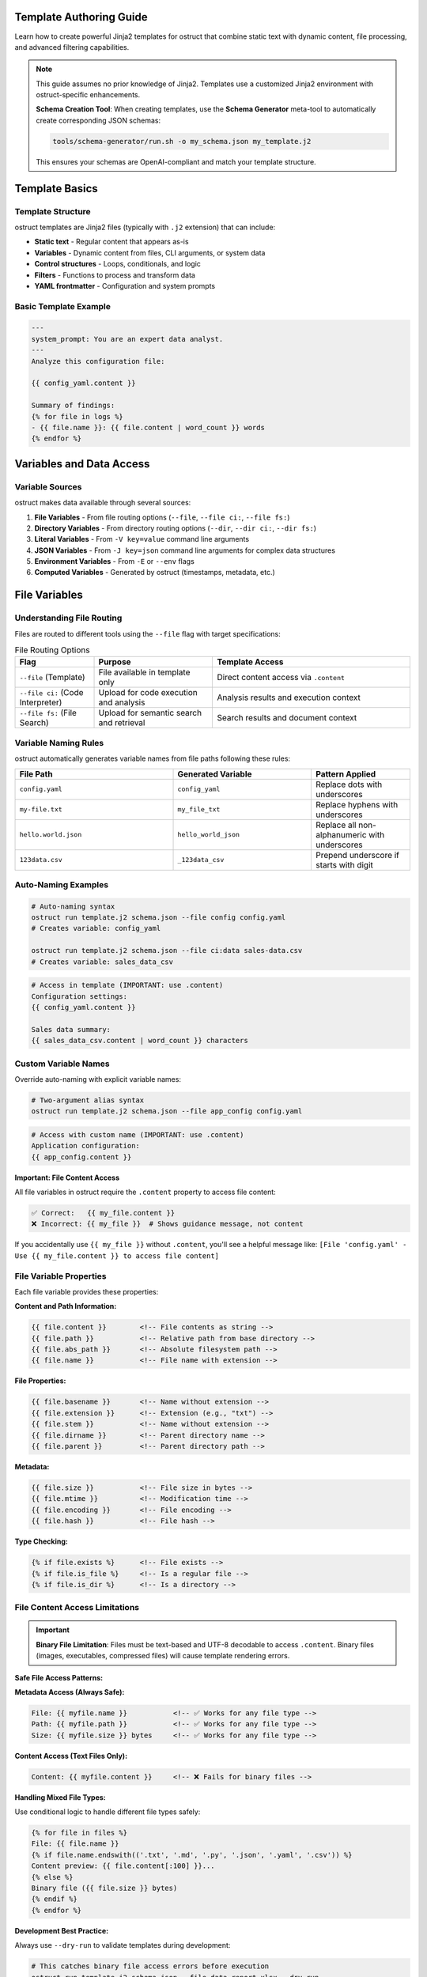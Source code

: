 Template Authoring Guide
========================

Learn how to create powerful Jinja2 templates for ostruct that combine static text with dynamic content, file processing, and advanced filtering capabilities.

.. note::
   This guide assumes no prior knowledge of Jinja2. Templates use a customized Jinja2 environment with ostruct-specific enhancements.

   .. tip::
   **Schema Creation Tool**: When creating templates, use the **Schema Generator** meta-tool to automatically create corresponding JSON schemas:

   .. code-block:: bash

      tools/schema-generator/run.sh -o my_schema.json my_template.j2

   This ensures your schemas are OpenAI-compliant and match your template structure.

Template Basics
================

Template Structure
------------------

ostruct templates are Jinja2 files (typically with ``.j2`` extension) that can include:

- **Static text** - Regular content that appears as-is
- **Variables** - Dynamic content from files, CLI arguments, or system data
- **Control structures** - Loops, conditionals, and logic
- **Filters** - Functions to process and transform data
- **YAML frontmatter** - Configuration and system prompts

Basic Template Example
----------------------

.. code-block:: jinja

   ---
   system_prompt: You are an expert data analyst.
   ---
   Analyze this configuration file:

   {{ config_yaml.content }}

   Summary of findings:
   {% for file in logs %}
   - {{ file.name }}: {{ file.content | word_count }} words
   {% endfor %}

Variables and Data Access
=========================

Variable Sources
----------------

ostruct makes data available through several sources:

1. **File Variables** - From file routing options (``--file``, ``--file ci:``, ``--file fs:``)
2. **Directory Variables** - From directory routing options (``--dir``, ``--dir ci:``, ``--dir fs:``)
3. **Literal Variables** - From ``-V key=value`` command line arguments
4. **JSON Variables** - From ``-J key=json`` command line arguments for complex data structures
5. **Environment Variables** - From ``-E`` or ``--env`` flags
6. **Computed Variables** - Generated by ostruct (timestamps, metadata, etc.)

File Variables
==============

Understanding File Routing
---------------------------

Files are routed to different tools using the ``--file`` flag with target specifications:

.. list-table:: File Routing Options
   :header-rows: 1
   :widths: 20 30 50

   * - Flag
     - Purpose
     - Template Access
   * - ``--file`` (Template)
     - File available in template only
     - Direct content access via ``.content``
   * - ``--file ci:`` (Code Interpreter)
     - Upload for code execution and analysis
     - Analysis results and execution context
   * - ``--file fs:`` (File Search)
     - Upload for semantic search and retrieval
     - Search results and document context

Variable Naming Rules
---------------------

ostruct automatically generates variable names from file paths following these rules:

.. list-table::
   :header-rows: 1
   :widths: 40 35 25

   * - File Path
     - Generated Variable
     - Pattern Applied
   * - ``config.yaml``
     - ``config_yaml``
     - Replace dots with underscores
   * - ``my-file.txt``
     - ``my_file_txt``
     - Replace hyphens with underscores
   * - ``hello.world.json``
     - ``hello_world_json``
     - Replace all non-alphanumeric with underscores
   * - ``123data.csv``
     - ``_123data_csv``
     - Prepend underscore if starts with digit

Auto-Naming Examples
--------------------

.. code-block:: bash

   # Auto-naming syntax
   ostruct run template.j2 schema.json --file config config.yaml
   # Creates variable: config_yaml

   ostruct run template.j2 schema.json --file ci:data sales-data.csv
   # Creates variable: sales_data_csv

.. code-block:: jinja

   # Access in template (IMPORTANT: use .content)
   Configuration settings:
   {{ config_yaml.content }}

   Sales data summary:
   {{ sales_data_csv.content | word_count }} characters

Custom Variable Names
---------------------

Override auto-naming with explicit variable names:

.. code-block:: bash

   # Two-argument alias syntax
   ostruct run template.j2 schema.json --file app_config config.yaml

.. code-block:: jinja

   # Access with custom name (IMPORTANT: use .content)
   Application configuration:
   {{ app_config.content }}

**Important: File Content Access**

All file variables in ostruct require the ``.content`` property to access file content:

.. code-block:: jinja

   ✅ Correct:   {{ my_file.content }}
   ❌ Incorrect: {{ my_file }}  # Shows guidance message, not content

If you accidentally use ``{{ my_file }}`` without ``.content``, you'll see a helpful message like:
``[File 'config.yaml' - Use {{ my_file.content }} to access file content]``

File Variable Properties
-------------------------

Each file variable provides these properties:

**Content and Path Information:**

.. code-block:: jinja

   {{ file.content }}        <!-- File contents as string -->
   {{ file.path }}           <!-- Relative path from base directory -->
   {{ file.abs_path }}       <!-- Absolute filesystem path -->
   {{ file.name }}           <!-- File name with extension -->

**File Properties:**

.. code-block:: jinja

   {{ file.basename }}       <!-- Name without extension -->
   {{ file.extension }}      <!-- Extension (e.g., "txt") -->
   {{ file.stem }}           <!-- Name without extension -->
   {{ file.dirname }}        <!-- Parent directory name -->
   {{ file.parent }}         <!-- Parent directory path -->

**Metadata:**

.. code-block:: jinja

   {{ file.size }}           <!-- File size in bytes -->
   {{ file.mtime }}          <!-- Modification time -->
   {{ file.encoding }}       <!-- File encoding -->
   {{ file.hash }}           <!-- File hash -->

**Type Checking:**

.. code-block:: jinja

   {% if file.exists %}      <!-- File exists -->
   {% if file.is_file %}     <!-- Is a regular file -->
   {% if file.is_dir %}      <!-- Is a directory -->

File Content Access Limitations
-------------------------------

.. important::
   **Binary File Limitation**: Files must be text-based and UTF-8 decodable to access ``.content``. Binary files (images, executables, compressed files) will cause template rendering errors.

**Safe File Access Patterns:**

**Metadata Access (Always Safe):**

.. code-block:: jinja

   File: {{ myfile.name }}           <!-- ✅ Works for any file type -->
   Path: {{ myfile.path }}           <!-- ✅ Works for any file type -->
   Size: {{ myfile.size }} bytes     <!-- ✅ Works for any file type -->

**Content Access (Text Files Only):**

.. code-block:: jinja

   Content: {{ myfile.content }}     <!-- ❌ Fails for binary files -->

**Handling Mixed File Types:**

Use conditional logic to handle different file types safely:

.. code-block:: jinja

   {% for file in files %}
   File: {{ file.name }}
   {% if file.name.endswith(('.txt', '.md', '.py', '.json', '.yaml', '.csv')) %}
   Content preview: {{ file.content[:100] }}...
   {% else %}
   Binary file ({{ file.size }} bytes)
   {% endif %}
   {% endfor %}

**Development Best Practice:**

Always use ``--dry-run`` to validate templates during development:

.. code-block:: bash

   # This catches binary file access errors before execution
   ostruct run template.j2 schema.json --file data report.xlsx --dry-run

**Alternative Approaches for Binary Files:**

1. **Use Code Interpreter** for binary file analysis:

   .. code-block:: bash

      # Upload binary files to Code Interpreter for processing
      ostruct run analyze.j2 schema.json --file ci:data spreadsheet.xlsx

2. **Access only metadata** for inventory/cataloging:

   .. code-block:: jinja

      File inventory:
      {% for file in all_files %}
      - {{ file.name }}: {{ file.size }} bytes, modified {{ file.mtime }}
      {% endfor %}

File Collection Behavior
-------------------------

**Important:** All file variables in ostruct templates provide a consistent interface whether you're working with single files or collections.

**Adaptive Properties:**

File variables have adaptive properties that return different types based on the content:

- **Single file from file mapping** (``--file``, ``--file ci:``, ``--file fs:``): Returns scalar values
- **Multiple files or directory mapping** (``--dir``): Returns lists

.. code-block:: jinja

   <!-- For single file: my_file contains 1 file from --file ci:my_file data.csv -->
   {{ my_file.name }}        <!-- Returns: "data.csv" (string) -->
   {{ my_file.content }}     <!-- Returns: file contents (string) -->
   {{ my_file.path }}        <!-- Returns: "data.csv" (string) -->
   {{ my_file.size }}        <!-- Returns: 1024 (integer) -->

   <!-- For multiple files: logs contains 3 files from --dir config logs=./log_files -->
   {{ logs.name }}           <!-- Returns: ["app.log", "error.log", "debug.log"] (list) -->
   {{ logs.content }}        <!-- Returns: [content1, content2, content3] (list) -->
   {{ logs.path }}           <!-- Returns: ["app.log", "error.log", "debug.log"] (list) -->
   {{ logs.size }}           <!-- Returns: [1024, 2048, 512] (list) -->

**Always-List Properties:**

For explicit list access, use the ``.names`` property:

.. code-block:: jinja

   <!-- Always returns a list, even for single files -->
   {{ my_file.names }}       <!-- Returns: ["data.csv"] (list) -->
   {{ logs.names }}          <!-- Returns: ["app.log", "error.log", "debug.log"] (list) -->

**Single File Extraction:**

Use the ``|single`` filter to explicitly extract a single file from a list:

.. code-block:: jinja

   <!-- Extract single file when you expect exactly one -->
   {{ (my_files|single).name }}     <!-- Returns the name of the single file -->
   {{ (my_files|single).content }}  <!-- Returns the content of the single file -->

   <!-- Error handling: raises TemplateRuntimeError if not exactly 1 file -->
   {{ empty_list|single.name }}   <!-- Error: expected 1 file, got 0 -->
   {{ multi_files|single.name }}  <!-- Error: expected 1 file, got 3 -->

**List Operations:**

Since file variables support list operations, you can use standard list operations:

.. code-block:: jinja

   <!-- Access individual files by index -->
   {{ my_files[0].content }}     <!-- First file content -->
   {{ my_files[-1].name }}       <!-- Last file name -->

   <!-- Iterate over all files -->
   {% for file in my_files %}
   File: {{ file.name }}
   Content: {{ file.content }}
   {% endfor %}

   <!-- Check list length -->
   Found {{ my_files | length }} files

   <!-- Slice operations -->
   {% for file in my_files[1:3] %}
   Processing: {{ file.name }}
   {% endfor %}

Common File Access Patterns
---------------------------

Here are the most common patterns for working with file variables:

**Single File Content Access:**

.. code-block:: jinja

   <!-- Most common: accessing content of a single file -->
   Configuration:
   {{ config_file.content }}

   <!-- Alternative for single files -->
   Configuration:
   {{ (config_file|single).content }}

**Multiple Files:**

.. code-block:: jinja

   <!-- Processing multiple files -->
   {% for file in source_files %}
   ## {{ file.name }}
   {{ file.content }}
   {% endfor %}

**File Metadata:**

.. code-block:: jinja

   <!-- Using file properties -->
   Processing {{ my_file.name }} ({{ my_file.size }} bytes)
   Last modified: {{ my_file.mtime }}
   Encoding: {{ my_file.encoding }}

**Conditional Processing:**

.. code-block:: jinja

   <!-- Check if files exist or have certain properties -->
   {% if config_file.exists %}
   Configuration loaded: {{ config_file.content }}
   {% else %}
   No configuration file found.
   {% endif %}

Troubleshooting File Variables
------------------------------

**Problem: Guidance message appears instead of file content**

This means you're using ``{{ variable }}`` instead of ``{{ variable.content }}``:

.. code-block:: jinja

   ❌ Wrong:   {{ my_file }}        # Shows: guidance message
   ✅ Correct: {{ my_file.content }}  # Shows: actual file content

**Problem: "UndefinedError" for file variables**

Check that:

1. The file path is correct
2. The variable name matches (check for typos)
3. You're using the right file routing flag

Use ``--template-debug vars`` to see all available variables:

.. code-block:: bash

   ostruct run template.j2 schema.json --file config config.yaml --template-debug vars

**Problem: Empty or missing content**

.. code-block:: jinja

   <!-- Check if file has content -->
   {% if my_file.content %}
   Content: {{ my_file.content }}
   {% else %}
   File is empty or could not be read.
   {% endif %}

Troubleshooting Directory Variables
-----------------------------------

**Problem: Template variable changes between runs**

This happens when using auto-naming directory routing and the directory name changes:

.. code-block:: bash

   # ❌ Problem: variable name depends on directory name
   ostruct run template.j2 schema.json --dir ci:data ./project_v1/src    # → src variable
   ostruct run template.j2 schema.json --dir ci:data ./project_v2/source # → source variable

**Solution**: Use directory aliases for stable variable names:

.. code-block:: bash

   # ✅ Solution: stable variable name
   ostruct run template.j2 schema.json --dir ci:code ./project_v1/src    # → code variable
   ostruct run template.j2 schema.json --dir ci:code ./project_v2/source # → code variable

**Problem: "UndefinedError" for directory variables**

Common causes:

1. **Directory doesn't exist**: Check the directory path
2. **Directory is empty**: No files to process
3. **Permission issues**: Can't read directory contents

.. code-block:: jinja

   {# Defensive template coding #}
   {% if source_code is defined and source_code %}
   Found {{ source_code | length }} files in source directory
   {% else %}
   No source code files found or directory not accessible
   {% endif %}

File Handling Best Practices
=============================

The most important principle for file handling in ostruct templates is **uniform iteration**: always treat file variables as collections, even when they contain just one file. This makes your templates work reliably regardless of how users attach files.

The Golden Rule: Always Use Loops
----------------------------------

**Always safe pattern:**

.. code-block:: jinja

   {# This works for both single files and collections #}
   {% for file in code %}
     ## {{ file.path }}
     {{ file.content }}
   {% endfor %}

Whether the user runs:

- ``ostruct run template.j2 schema.json --file code main.py`` (single file)
- ``ostruct run template.j2 schema.json --dir code ./src/`` (multiple files)

Your template code remains the same!

**Why this works:** ostruct's file variables provide a consistent interface that supports iteration whether they contain one file or many.

Accessing the Primary File
---------------------------

When you need just the first/main file from a collection:

.. code-block:: jinja

   # Main file analysis
   Primary file: {{ code.first.path }}

   {% if code.is_collection %}
   This is part of a {{ code|length }} file collection.
   {% else %}
   This is a single file.
   {% endif %}

The ``.first`` property gives you the primary file from any file variable safely.

Patterns to Avoid
-----------------

**Don't use conditional logic for iteration:**

.. code-block:: jinja

   {# ❌ Avoid this - unnecessary complexity #}
   {% if files is iterable %}
     {% for file in files %}
       {{ file.name }}
     {% endfor %}
   {% else %}
     {{ files.name }}
   {% endif %}

   {# ✅ Use this instead - simple and reliable #}
   {% for file in files %}
     {{ file.name }}
   {% endfor %}

**Be careful with direct property access:**

.. code-block:: jinja

   {# ❌ This can break if user provides multiple files #}
   Main file: {{ code.content }}

   {# ✅ Use this instead - always works #}
   Main file: {{ code.first.content }}

Real-World Template Examples
----------------------------

**Code Review Template**

This template works whether the user provides one file or an entire directory:

.. code-block:: jinja

   # Code Review: {{ code.first.path }}

   {% if code.is_collection %}
   Reviewing {{ code|length }} files from {{ code.first.path|dirname }}
   {% else %}
   Reviewing single file: {{ code.first.name }}
   {% endif %}

   {% for file in code %}
   ## {{ file.path }}

   **Size:** {{ file.size }} bytes
   **Type:** {{ file.extension or 'text' }}

   ```{{ file.extension or 'text' }}
   {{ file.content }}
   ```

   {% endfor %}

**Documentation Compiler**

Combines multiple markdown files into a single document:

.. code-block:: jinja

   # {{ docs.first.name|replace('.md', '')|title }} Documentation

   {% for file in docs %}
   {% if file.name.endswith('.md') %}
   {{ file.content }}

   {% if not loop.last %}
   ---
   {% endif %}
   {% endif %}
   {% endfor %}

   *Generated from {{ docs|length }} file(s)*

**Multi-File Analysis Template**

Handles any number of files gracefully:

.. code-block:: jinja

   # Analysis Report

   {% if data.is_collection %}
   ## Summary
   Analyzing {{ data|length }} files:
   {% for file in data %}
   - {{ file.name }} ({{ file.size }} bytes)
   {% endfor %}
   {% else %}
   ## Single File Analysis
   File: {{ data.first.name }}
   {% endif %}

   ## Detailed Analysis
   {% for file in data %}
   ### {{ file.name }}
   {{ file.content }}
   {% endfor %}

Quick Reference for File Handling
----------------------------------

**Always safe patterns:**

.. code-block:: jinja

   {# Loop over any file variable #}
   {% for file in myfiles %}
     {{ file.name }}: {{ file.content }}
   {% endfor %}

   {# Get the primary file #}
   {{ myfiles.first.name }}

   {# Check if it's multiple files #}
   {% if myfiles.is_collection %}
     Processing {{ myfiles|length }} files
   {% endif %}

**Patterns to avoid:**

.. code-block:: jinja

   {# Don't use conditional iteration #}
   {% if myfiles is iterable %}...{% endif %}

   {# Don't access properties directly unless certain it's a single file #}
   {{ myfiles.content }}  {# Use myfiles.first.content instead #}

**Problem: Template breaks with different project structures**

.. code-block:: jinja

   {# ❌ Brittle template - assumes specific directory names #}
   {% for file in src %}...{% endfor %}
   {% for file in config %}...{% endfor %}

**Solution**: Use aliases and defensive coding:

.. code-block:: jinja

   {# ✅ Robust template - works with any directory structure #}
   {% if source_code is defined %}
   {% for file in source_code %}...{% endfor %}
   {% endif %}

   {% if app_config is defined %}
   {% for file in app_config %}...{% endfor %}
   {% endif %}

**Problem: Need to work with unknown directory structures**

Use aliases and make templates flexible:

.. code-block:: bash

   # Template can work with any project structure
   ostruct run analysis.j2 schema.json --dir ci:code ./any/source/path

.. code-block:: jinja

   {# Template works regardless of actual directory structure #}
   {% if code %}
   # Code Analysis

   {% for file in code %}
   ## {{ file.name }}

   {% if file.extension in ['py', 'js', 'ts'] %}
   Programming file detected: {{ file.content | word_count }} words
   {% elif file.extension in ['md', 'txt'] %}
   Documentation file: {{ file.name }}
   {% else %}
   Other file: {{ file.name }}
   {% endif %}
   {% endfor %}
   {% endif %}
   Other file: {{ file.name }}
   {% endif %}
   {% endfor %}
   {% endif %}

Directory Access Patterns
-------------------------

ostruct provides two approaches for directory routing, each suited to different template use cases:

**Auto-Naming**
~~~~~~~~~~~~~~~

Use auto-naming when your template is designed for a specific directory structure:

.. code-block:: bash

   # Auto-naming syntax
   ostruct run template.j2 schema.json --dir config ./config_files     # → config_files variable
   ostruct run template.j2 schema.json --dir ci:data ./datasets        # → datasets variable
   ostruct run template.j2 schema.json --dir fs:docs ./documentation   # → documentation variable

.. code-block:: jinja

   {# Template must know actual directory names #}
   Configuration files:
   {% for file in config_files %}
   - {{ file.name }}: {{ file.content | truncate(50) }}
   {% endfor %}

   Dataset files:
   {% for file in datasets %}
   - {{ file.name }} ({{ file.size }} bytes)
   {% endfor %}

**Alias Access (Stable Variables)**
~~~~~~~~~~~~~~~~~~~~~~~~~~~~~~~~~~~

Use aliases when your template needs to work with different directory structures:

.. code-block:: bash

   # Alias syntax for stable variable names
   ostruct run template.j2 schema.json --dir app_config ./settings      # → app_config variable
   ostruct run template.j2 schema.json --dir ci:source_code ./src          # → source_code variable
   ostruct run template.j2 schema.json --dir fs:knowledge_base ./docs      # → knowledge_base variable

.. code-block:: jinja

   {# Template uses stable variable names #}
   Application Configuration:
   {% for file in app_config %}
   - {{ file.name }}: {{ file.content }}
   {% endfor %}

   Source Code Analysis:
   {% for file in source_code %}
   ## {{ file.name }}
   {{ file.content | word_count }} words of code
   {% endfor %}

   Knowledge Base:
   {% for file in knowledge_base %}
   Document: {{ file.name }}
   Summary: {{ file.content | truncate(200) }}
   {% endfor %}

**Best Practices for Directory Routing**
~~~~~~~~~~~~~~~~~~~~~~~~~~~~~~~~~~~~~~~~

.. tip::
   **Template Reusability**: Use aliases (``--dir alias``, ``--dir ci:alias``, ``--dir fs:alias``) for templates that need to work across different projects or directory structures.

.. code-block:: jinja

   {# Reusable template that works with any project structure #}
   {% if source_code %}
   # Source Code Analysis

   Total files: {{ source_code | length }}

   {% for file in source_code %}
   ## {{ file.name }}
   - Size: {{ file.size }} bytes
   - Type: {{ file.extension }}
   {% if file.extension in ['py', 'js', 'java'] %}
   - Code content: {{ file.content | word_count }} words
   {% endif %}
   {% endfor %}
   {% endif %}

   {% if app_config %}
   # Configuration Analysis

   {% for file in app_config %}
   Configuration file: {{ file.name }}
   {% if file.extension == 'json' %}
   JSON content detected
   {% elif file.extension in ['yaml', 'yml'] %}
   YAML content detected
   {% endif %}
   {% endfor %}
   {% endif %}

**Directory Structure Flexibility**
~~~~~~~~~~~~~~~~~~~~~~~~~~~~~~~~~~~

The same template works with different project structures when using aliases:

.. code-block:: bash

   # Project A structure
   ostruct run analysis.j2 schema.json --dir ci:code ./src --dir configs ./settings

   # Project B structure
   ostruct run analysis.j2 schema.json --dir ci:code ./source --dir configs ./config

   # Project C structure
   ostruct run analysis.j2 schema.json --dir ci:code ./app --dir configs ./env

**Checking Directory Contents**
~~~~~~~~~~~~~~~~~~~~~~~~~~~~~~~

.. code-block:: jinja

   {# Check if directory contains files #}
   {% if source_code %}
   Found {{ source_code | length }} source files:
   {% for file in source_code %}
   - {{ file.name }}
   {% endfor %}
   {% else %}
   No source code files found.
   {% endif %}

   {# Filter files by type #}
   {% set python_files = source_code | selectattr('extension', 'equalto', 'py') | list %}
   {% if python_files %}
   Python files ({{ python_files | length }}):
   {% for file in python_files %}
   - {{ file.name }}: {{ file.content | word_count }} lines
   {% endfor %}
   {% endif %}

CLI Variables
=============

String Variables
----------------

Simple string values from the ``-V`` flag:

.. code-block:: bash

   ostruct run template.j2 schema.json -V env=production -V debug=false

.. code-block:: jinja

   Environment: {{ env }}
   Debug mode: {{ debug }}

   {% if env == "production" %}
   Using production settings
   {% endif %}

JSON Variables
--------------

Complex data structures from the ``-J`` flag:

.. code-block:: bash

   ostruct run template.j2 schema.json -J config='{"database":{"host":"localhost","port":5432},"features":["auth","billing"]}'

.. code-block:: jinja

   Database configuration:
   - Host: {{ config.database.host }}
   - Port: {{ config.database.port }}

   Enabled features:
   {% for feature in config.features %}
   - {{ feature }}
   {% endfor %}

Control Structures
==================

Conditional Logic
-----------------

.. code-block:: jinja

   {% if env == "production" %}
   **PRODUCTION ENVIRONMENT**
   {% elif env == "staging" %}
   **STAGING ENVIRONMENT**
   {% else %}
   **DEVELOPMENT ENVIRONMENT**
   {% endif %}

   {% if file.size > 1000000 %}
   Warning: Large file detected ({{ file.size | filesizeformat }})
   {% endif %}

Loops and Iteration
-------------------

.. code-block:: jinja

   Processing {{ files | length }} files:
   {% for file in files %}
   {{ loop.index }}. {{ file.name }}
      - Size: {{ file.size }} bytes
      - Modified: {{ file.mtime }}
      {% if file.extension == "py" %}
      - Python file detected
      {% endif %}
   {% endfor %}

**Loop Variables:**

- ``loop.index`` - Current iteration (1-based)
- ``loop.index0`` - Current iteration (0-based)
- ``loop.first`` - True if first iteration
- ``loop.last`` - True if last iteration
- ``loop.length`` - Total number of items

Filtering and Grouping
----------------------

.. code-block:: jinja

   Python files:
   {% for file in files if file.extension == "py" %}
   - {{ file.name }}
   {% endfor %}

   Files by extension:
   {% for ext, group in files | groupby('extension') %}
   {{ ext }} files:
   {% for file in group %}
     - {{ file.name }}
   {% endfor %}
   {% endfor %}

Template Filters
================

Text Processing Filters
-----------------------

**Word and Character Counting:**

.. code-block:: jinja

   Document statistics:
   - Words: {{ content | word_count }}
   - Characters: {{ content | char_count }}

**Text Cleaning and Formatting:**

.. code-block:: jinja

   Clean code (comments removed):
   {{ source_code | remove_comments }}

   Normalized text:
   {{ messy_text | normalize }}

   Wrapped text:
   {{ long_text | wrap(width=80) }}

   Indented text:
   {{ code_block | indent(4) }}

   Remove common indentation:
   {{ code_with_indent | dedent }}

   Remove markdown formatting:
   {{ markdown_text | strip_markdown }}

   Escape special characters:
   {{ user_input | escape_special }}

**Content Extraction:**

.. code-block:: jinja

   Key points:
   {% for keyword in text | extract_keywords %}
   - {{ keyword }}
   {% endfor %}

**Safe Content Access:**

The ``safe_get`` function safely accesses nested attributes without errors:

.. code-block:: jinja

   <!-- Safe nested access with fallback -->
   {{ safe_get("transcript.content", "No transcript available") }}
   {{ safe_get("user.profile.settings.theme", "default") }}
   {{ safe_get("config.database.host", "localhost") }}

**Use Cases:**

- **Template Robustness**: Handle missing or undefined variables gracefully
- **Nested Objects**: Access deep object properties safely
- **Default Values**: Provide meaningful fallbacks for empty content
- **Boilerplate Reduction**: Replace complex conditional logic with simple function calls

.. code-block:: jinja

   <!-- Before: Complex conditional logic (5 lines) -->
   {% if transcript is defined and transcript.content %}
   {{ transcript.content }}
   {% else %}
   This is the first round - no previous transcript.
   {% endif %}

   <!-- After: Simple and clean (1 line) -->
   {{ safe_get("transcript.content", "This is the first round - no previous transcript.") }}

**How it works:**

- Safely traverses nested object paths like ``obj.nested.property``
- Returns the default if any part of the path is undefined
- Returns the default if the final value is empty (``""``, ``[]``, ``{}``, ``None``)
- Preserves intentional falsy values like ``False`` or ``0``

Data Processing Filters
-----------------------

**JSON Handling:**

.. code-block:: jinja

   Configuration as JSON:
   {{ config | to_json }}

   Parsed data:
   {% set data = json_string | from_json %}
   {{ data.key }}

**List Processing:**

.. code-block:: jinja

   Sorted files:
   {% for file in files | sort_by('name') %}
   - {{ file.name }}
   {% endfor %}

   Unique extensions:
   {% for ext in files | extract_field('extension') | unique %}
   - {{ ext }}
   {% endfor %}

   Filter by criteria:
   {% for file in files | filter_by('type', 'python') %}
   - {{ file.name }}
   {% endfor %}

   Group by extension:
   {% for ext, group in files | group_by('extension') %}
   {{ ext }} files:
   {% for file in group %}
     - {{ file.name }}
   {% endfor %}
   {% endfor %}

   Value frequency analysis:
   {% for value, count in data | frequency %}
   {{ value }}: {{ count }} occurrences
   {% endfor %}

**Statistical Analysis:**

.. code-block:: jinja

   File size statistics:
   {% set stats = files | extract_field('size') | aggregate %}
   - Total files: {{ stats.count }}
   - Average size: {{ stats.avg }}
   - Largest: {{ stats.max }}
   - Smallest: {{ stats.min }}

**Single Item Extraction:**

The ``|single`` filter extracts exactly one item from a list, with error handling:

.. code-block:: jinja

   <!-- Extract single file when expecting exactly one -->
   {{ (my_files|single).name }}        <!-- Returns the name of the single file -->
   {{ (my_files|single).content }}     <!-- Returns the content of the single file -->

   <!-- Works with any list type -->
   {{ single_item_list|single }}     <!-- Returns the single item -->

   <!-- Error handling for invalid cases -->
   {{ empty_list|single }}           <!-- TemplateRuntimeError: expected 1 item, got 0 -->
   {{ multi_files|single }}          <!-- TemplateRuntimeError: expected 1 item, got 3 -->

**Use Cases:**

- **File Processing**: When you expect exactly one file but receive multiple files
- **Data Validation**: Ensure lists contain exactly one item before processing
- **API Consistency**: Convert adaptive properties to single values explicitly

.. code-block:: jinja

   <!-- Validate single file upload -->
   {% if uploaded_files|length == 1 %}
   Processing file: {{ (uploaded_files|single).name }}
   Content: {{ (uploaded_files|single).content }}
   {% else %}
   Error: Expected exactly one file, got {{ uploaded_files|length }}
   {% endif %}

**File Sequence Protocol:**

The ``|files`` filter ensures any value is iterable, but is **rarely needed** for ostruct file variables since they are already iterable:

.. code-block:: jinja

   <!-- File variables work directly without |files filter -->
   {% for file in my_files %}
   - {{ file.name }}: {{ file.size }} bytes
   {% endfor %}

   <!-- Length works directly too -->
   {{ single_file|length }}     <!-- Returns 1 -->
   {{ file_list|length }}       <!-- Returns actual count -->

   <!-- |files filter only needed for non-file variables -->
   {% for item in non_iterable_value|files %}
   - {{ item }}
   {% endfor %}

**File Type Testing:**

The ``is fileish`` test checks if a value contains file-like objects:

.. code-block:: jinja

   {% if my_variable is fileish %}
   Processing {{ my_variable|length }} files...
   {% for file in my_variable %}
   - {{ file.name }}
   {% endfor %}
   {% else %}
   Variable is not file-like: {{ my_variable }}
   {% endif %}

Code Processing Filters
-----------------------

**Syntax Highlighting:**

.. code-block:: jinja

   Python code with highlighting:
   {{ python_code | format_code('python') }}

   Auto-detected language:
   {{ code | format_code }}

**Comment Handling:**

.. code-block:: jinja

   Code without comments:
   {{ source | strip_comments }}

Table and Data Formatting
-------------------------

**Automatic Table Generation:**

.. code-block:: jinja

   File listing:
   {{ files | auto_table }}

   Custom table:
   {{ data | dict_to_table }}

   List as table:
   {{ items | list_to_table }}

   Manual table formatting:
   {{ table_data | table }}

   Aligned table:
   {{ table_string | align_table('center') }}

Global Functions
================

Token Estimation
----------------

Estimate tokens for content planning:

.. code-block:: jinja

   Content size: {{ estimate_tokens(large_text) }} tokens

   {% if estimate_tokens(content) > 4000 %}
   Warning: Content may exceed context limits
   {% endif %}

Utility Functions
-----------------

**Date and Time:**

.. code-block:: jinja

   Generated at: {{ now() }}

**Debugging:**

.. code-block:: jinja

   Debug info: {{ debug(complex_variable) }}
   Variable type: {{ type_of(variable) }}
   Available attributes: {{ dir_of(object) }}
   Object length: {{ len_of(my_list) }}
   Formatted JSON: {{ format_json(data) }}
   Error formatting: {{ format_error(exception) }}

**Validation:**

.. code-block:: jinja

   {% if validate_json(json_string, schema) %}
   JSON is valid
   {% else %}
   JSON validation failed
   {% endif %}

**Data Analysis:**

.. code-block:: jinja

   Data summary:
   {% set summary = summarize(complex_data) %}
   Type: {{ summary.type }}
   {% if summary.count %}Count: {{ summary.count }}{% endif %}

   Pivot table:
   {% set pivot = pivot_table(sales_data, 'region', 'product', 'revenue') %}
   {% for region, products in pivot.items() %}
   {{ region }}:
   {% for product, revenue in products.items() %}
     {{ product }}: ${{ revenue }}
   {% endfor %}
   {% endfor %}

System Prompts and Frontmatter
===============================

YAML Frontmatter
-----------------

Add configuration and system prompts to templates using YAML frontmatter:

.. code-block:: jinja

   ---
   system_prompt: |
     You are an expert software architect with deep knowledge of
     system design patterns and best practices.
   ---
   Analyze this system architecture:

   {{ architecture_doc.content }}

.. note::
   **Model and Temperature Configuration**: Model and temperature must be specified via CLI flags (``--model gpt-4o --temperature 0.3``) as they are not currently supported in YAML frontmatter.

System Prompt Best Practices
-----------------------------

**Clear Role Definition:**

.. code-block:: yaml

   ---
   system_prompt: |
     You are a senior security analyst specializing in application security.
     Focus on identifying potential vulnerabilities and security best practices.
   ---

**Context-Specific Instructions:**

.. code-block:: yaml

   ---
   system_prompt: |
     You are analyzing {{ env }} environment configuration files.
     Pay attention to security settings, resource allocation, and compliance requirements.
     Provide actionable recommendations for {{ env }} deployment.
   ---

**Output Format Guidance:**

.. code-block:: yaml

   ---
   system_prompt: |
     Analyze the provided code and return findings in the exact JSON schema format specified.
     Focus on actionable feedback with specific line numbers and concrete suggestions.
   ---

Shared System Prompts (v0.8.0+)
=================================

The ``include_system:`` feature allows you to share common system prompt content across multiple templates, promoting consistency and reducing duplication in your prompt engineering workflows.

Basic Usage
-----------

Use ``include_system:`` to reference external system prompt files:

.. code-block:: yaml

   ---
   include_system: shared/base_analyst.txt
   system_prompt: |
     For this specific analysis, focus on:
     - Performance optimization opportunities
     - Code maintainability issues
     - Documentation completeness
   ---

**Benefits of Shared System Prompts:**

- **Maintain consistency** across multiple templates with shared expertise
- **Reduce duplication** by centralizing common instructions
- **Enable specialization** by adding template-specific guidance
- **Simplify maintenance** by updating shared prompts in one location
- **Version control** shared prompts independently from templates
- **Team collaboration** through standardized prompt libraries

Advanced Usage Patterns
-----------------------

**Multiple includes** for modular prompt construction:

.. code-block:: yaml

   ---
   include_system: shared/base_expert.txt
   include_system: shared/code_analysis_specialist.txt
   include_system: shared/security_focus.txt
   system_prompt: |
     For this specific task, also consider:
     - Performance implications of suggested changes
     - Backwards compatibility requirements
   ---

**Conditional includes** based on template context:

.. code-block:: jinja

   ---
   {% if analysis_type == "security" %}
   include_system: shared/security_expert.txt
   {% elif analysis_type == "performance" %}
   include_system: shared/performance_expert.txt
   {% else %}
   include_system: shared/general_analyst.txt
   {% endif %}
   system_prompt: |
     Analysis type: {{ analysis_type }}
     Focus on {{ focus_areas | join(", ") }}
   ---

Shared Prompt Library Examples
------------------------------

**Base Expert** (``shared/base_expert.txt``):

.. code-block:: text

   You are an expert software engineer with 15+ years of experience in:
   - Code architecture and design patterns
   - Performance optimization and scalability
   - Security best practices and vulnerability assessment
   - Code quality metrics and maintainability

   Communication style:
   - Always provide specific, actionable recommendations
   - Include code examples when applicable
   - Assess risk levels for identified issues
   - Prioritize suggestions by business impact

**Security Specialist** (``shared/security_expert.txt``):

.. code-block:: text

   You are a cybersecurity expert specializing in:
   - OWASP Top 10 vulnerabilities
   - Secure coding practices
   - Threat modeling and risk assessment
   - Compliance frameworks (SOC2, PCI DSS, GDPR)

   For security analysis, always:
   1. Identify potential attack vectors
   2. Assess severity using CVSS scoring
   3. Provide specific remediation steps
   4. Consider defense-in-depth strategies

**Data Science Expert** (``shared/data_scientist.txt``):

.. code-block:: text

   You are a senior data scientist with expertise in:
   - Statistical analysis and hypothesis testing
   - Machine learning algorithm selection
   - Data quality assessment and cleaning
   - Visualization best practices

   Always approach analysis with:
   - Statistical rigor and appropriate confidence intervals
   - Clear assumptions and limitations
   - Actionable insights for business stakeholders
   - Reproducible methodology

Organizational Patterns
-----------------------

**Hierarchical organization** for large teams:

.. code-block:: text

   prompts/
   ├── shared/
   │   ├── base/
   │   │   ├── expert.txt                 # Foundation expert persona
   │   │   ├── analyst.txt                # Basic analyst role
   │   │   └── communicator.txt           # Communication guidelines
   │   ├── domain/
   │   │   ├── security_expert.txt        # Security specialization
   │   │   ├── performance_expert.txt     # Performance specialization
   │   │   ├── data_scientist.txt         # Data science expertise
   │   │   └── devops_engineer.txt        # DevOps specialization
   │   └── project/
   │       ├── project_alpha_context.txt  # Project-specific context
   │       └── compliance_requirements.txt # Regulatory context
   └── templates/
       ├── security/
       │   ├── code_review.j2             # Uses security_expert.txt
       │   └── vulnerability_scan.j2      # Uses security_expert.txt
       └── analysis/
           ├── performance_analysis.j2    # Uses performance_expert.txt
           └── data_exploration.j2        # Uses data_scientist.txt

**Team-specific includes:**

.. code-block:: yaml

   ---
   # Frontend team template
   include_system: shared/base/expert.txt
   include_system: shared/domain/frontend_specialist.txt
   include_system: shared/project/ui_guidelines.txt
   system_prompt: |
     Review this React component for:
     - Accessibility compliance (WCAG 2.1)
     - Performance optimization opportunities
     - Code maintainability and testing
   ---

Path Resolution Rules
---------------------

The ``include_system:`` path is resolved using these rules:

1. **Relative to template location** (primary):

   .. code-block:: text

      templates/analysis/review.j2
      include_system: ../shared/expert.txt
      # Resolves to: templates/shared/expert.txt

2. **Relative to current working directory**:

   .. code-block:: text

      # If running from project root
      include_system: prompts/shared/expert.txt

3. **Absolute paths** (when needed):

   .. code-block:: text

      include_system: /path/to/shared/prompts/expert.txt

**Best practice:** Use relative paths from template directory for portability.

Template Composition Example
----------------------------

**Template using shared prompts:**

.. code-block:: jinja

   ---
   include_system: ../shared/security_expert.txt
   include_system: ../shared/code_reviewer.txt
   system_prompt: |
     Focus specifically on these security concerns:
     - Input validation and sanitization
     - Authentication and authorization flaws
     - SQL injection and XSS vulnerabilities

     Analyze for {{ threat_model }} threat model.
   ---

   # Security Code Review

   ## Analysis Target
   {% if files %}
   {% for file in files %}
   **{{ file.name }}** ({{ file.size }} bytes):
   ```{{ file.extension }}
   {{ file.content }}
   ```
   {% endfor %}
   {% endif %}

   ## Security Requirements
   - Threat model: {{ threat_model }}
   - Compliance: {{ compliance_standards | join(", ") }}
   - Risk tolerance: {{ risk_tolerance }}

Error Handling and Debugging
----------------------------

**Common issues and solutions:**

.. code-block:: bash

   # Debug include resolution
   ostruct run template.j2 schema.json --dry-run --verbose

**Error: include_system file not found**

.. code-block:: text

   Error: Could not find include_system file: shared/expert.txt
   Template: /path/to/templates/analysis.j2
   Search paths:
   - /path/to/templates/shared/expert.txt (relative to template)
   - /path/to/shared/expert.txt (relative to cwd)

**Solution:** Check file paths and ensure shared prompt files exist.

**Error: circular include detected**

.. code-block:: text

   Error: Circular include detected in shared/base.txt
   Include chain: base.txt → expert.txt → base.txt

**Solution:** Restructure shared prompts to avoid circular dependencies.

Migration and Best Practices
----------------------------

**Migrating from inline system prompts:**

.. code-block:: jinja

   {# Before - inline duplication #}
   ---
   system_prompt: |
     You are an expert software engineer...
     [repeated across multiple templates]
   ---

   {# After - shared expertise #}
   ---
   include_system: shared/software_expert.txt
   system_prompt: |
     For this specific analysis...
     [template-specific instructions only]
   ---

**Best practices:**

1. **Start with base personas** - Create fundamental expert roles first
2. **Add domain specializations** - Build specific expertise on top of base
3. **Use version control** - Track changes to shared prompts carefully
4. **Document prompt libraries** - Maintain clear documentation of available includes
5. **Test includes together** - Verify combined prompts work well
6. **Keep includes focused** - Each file should have a single, clear purpose

.. note::
   Both ``include_system:`` content and ``system_prompt:`` content are combined,
   with the included content appearing first, followed by the template-specific system prompt.

Advanced Template Patterns
===========================

Multi-File Analysis Template
----------------------------

.. code-block:: jinja

   ---
   system_prompt: You are a code review expert analyzing a multi-file codebase.
   ---
   # Code Review Analysis

   ## Files Analyzed
   {% for file in source_files %}
   - **{{ file.name }}** ({{ file.size }} bytes, {{ file.content | word_count }} words)
   {% endfor %}

   ## Security Concerns
   {% for file in source_files if 'password' in file.content.lower() or 'secret' in file.content.lower() %}
   ⚠️ **{{ file.name }}**: Potential credential exposure detected
   {% endfor %}

   ## Code Quality Metrics
   {% set total_lines = source_files | sum(attribute='content') | word_count %}
   - Total lines across all files: {{ total_lines }}
   - Average file size: {{ (source_files | extract_field('size') | sum) // (source_files | length) }} bytes

   ## Detailed Analysis
   {% for file in source_files %}
   ### {{ file.name }}
   ```{{ file.extension }}
   {{ file.content }}
   ```
   {% endfor %}

Configuration Comparison Template
---------------------------------

.. code-block:: jinja

   ---
   system_prompt: You are a DevOps engineer comparing environment configurations.
   ---
   # Configuration Comparison: {{ env1 }} vs {{ env2 }}

   ## {{ env1 | title }} Configuration
   ```yaml
   {{ config1.content }}
   ```

   ## {{ env2 | title }} Configuration
   ```yaml
   {{ config2.content }}
   ```

   ## Analysis Request
   Compare these configurations and identify:
   1. **Security differences** - Authentication, encryption, access controls
   2. **Resource allocation** - CPU, memory, storage differences
   3. **Feature flags** - Enabled/disabled features
   4. **Environment-specific settings** - URLs, database connections
   5. **Potential issues** - Misconfigurations or inconsistencies

Data Analysis Template
----------------------

.. code-block:: jinja

   ---
   system_prompt: You are a data scientist analyzing business metrics.
   ---
   # Data Analysis Report

   ## Dataset Overview
   {% for dataset in datasets %}
   **{{ dataset.name }}**:
   - Size: {{ dataset.content | char_count }} characters
   - Estimated records: {{ dataset.content | word_count // 10 }}
   {% endfor %}

   ## Analysis Parameters
   - Analysis type: {{ analysis_type }}
   - Date range: {{ date_range }}
   - Metrics focus: {{ metrics.join(', ') }}

   ## Raw Data
   {% for dataset in datasets %}
   ### {{ dataset.name }}
   ```
   {{ dataset.content }}
   ```
   {% endfor %}

   Please analyze this data focusing on trends, anomalies, and business insights.

Tool Integration Variables
==========================

Code Interpreter Context
------------------------

When files are routed to Code Interpreter (``--file ci:``, ``--file ci:data``, etc.), additional context is available:

.. code-block:: jinja

   Data files available for analysis:
   {% for file in code_interpreter_files %}
   - {{ file.name }} (uploaded for Python analysis)
   {% endfor %}

   Please analyze the uploaded data and generate visualizations showing:
   1. Key trends over time
   2. Distribution patterns
   3. Correlation analysis

File Search Context
-------------------

When files are routed to File Search (``--file fs:``, ``--file fs:docs``, etc.), they're available for semantic search:

.. code-block:: jinja

   Knowledge base documents:
   {% for file in search_files %}
   - {{ file.name }} (available for semantic search)
   {% endfor %}

   Use the uploaded documents to answer questions about {{ topic }}.
   Provide specific references to source documents in your responses.

Web Search Context
------------------

When web search is enabled (``--enable-tool web-search``), the ``web_search_enabled`` variable is available:

.. code-block:: jinja

   {% if web_search_enabled %}
   {# Note to AI: Web search is available. Please use it for current information. #}
   Research the latest developments in {{ topic }} using web search.
   Focus on information from the last 30 days and cite all sources in the 'sources' field.
   {% else %}
   {# Note to AI: Web search not available. Use training data. #}
   Analyze {{ topic }} based on available training data.
   Note any limitations due to knowledge cutoff date.
   {% endif %}

**Best practices for web search templates:**

.. code-block:: jinja

   ---
   system_prompt: You are a research analyst with access to current information.
   ---

   {% if web_search_enabled %}
   Please research {{ research_topic }} using web search to find:
   - Recent developments (last 30 days)
   - Current market trends
   - Expert opinions and analysis

   **Important**: Cite all sources in the 'sources' field. Do not use inline citations like [1], [2].
   {% else %}
   Please analyze {{ research_topic }} based on your training data.
   Note: This analysis is based on information available up to your knowledge cutoff.
   {% endif %}

   Focus areas:
   1. Current status and recent changes
   2. Key trends and patterns
   3. Future outlook and predictions

Template Organization and Reuse
===============================

Template Libraries
------------------

Organize templates by use case:

.. code-block:: text

   templates/
   ├── analysis/
   │   ├── code_review.j2
   │   ├── security_scan.j2
   │   └── performance_analysis.j2
   ├── reporting/
   │   ├── daily_summary.j2
   │   └── incident_report.j2
   └── configuration/
       ├── env_comparison.j2
       └── deployment_check.j2

Reusable Template Snippets
--------------------------

Create modular template components:

**File listing snippet:**

.. code-block:: jinja

   {# files_table.j2 #}
   {% macro file_table(files) %}
   | File | Size | Modified |
   |------|------|----------|
   {% for file in files %}
   | {{ file.name }} | {{ file.size }} | {{ file.mtime }} |
   {% endfor %}
   {% endmacro %}

**Security check snippet:**

.. code-block:: jinja

   {# security_checks.j2 #}
   {% macro security_scan(content) %}
   {% set issues = [] %}
   {% if 'password' in content.lower() %}{% set _ = issues.append('Hardcoded passwords detected') %}{% endif %}
   {% if 'api_key' in content.lower() %}{% set _ = issues.append('API keys in code') %}{% endif %}
   {% if issues %}
   ⚠️ Security Issues:
   {% for issue in issues %}
   - {{ issue }}
   {% endfor %}
   {% endif %}
   {% endmacro %}

Template Testing and Debugging
===============================

Dry Run Testing
---------------

Test templates without API calls:

.. code-block:: bash

   # Test template rendering
   ostruct run template.j2 schema.json --dry-run --file config config.yaml

   # Verbose output for debugging
   ostruct run template.j2 schema.json --dry-run --verbose --file config data.csv

Debug Variables
---------------

Use debug functions in templates:

.. code-block:: jinja

   {# Debug variable contents #}
   Debug info: {{ debug(config) }}

   {# Check variable types #}
   Type of data: {{ type_of(data) }}

   {# List available attributes #}
   Available methods: {{ dir_of(file_object) }}

Common Template Issues
----------------------

**Variable naming conflicts:**

.. code-block:: jinja

   {# Wrong - conflicts with built-in #}
   {{ list.content }}

   {# Right - descriptive names #}
   {{ file_list.content }}

**Missing file checks:**

.. code-block:: jinja

   {# Wrong - may fail if file missing #}
   {{ config.content }}

   {# Right - defensive programming #}
   {% if config and config.exists %}
   {{ config.content }}
   {% else %}
   No configuration file found
   {% endif %}

**Inefficient loops:**

.. code-block:: jinja

   {# Inefficient - nested processing #}
   {% for file in files %}
   {% for line in file.content.split('\n') %}
   Process line: {{ line }}
   {% endfor %}
   {% endfor %}

   {# Better - use filters #}
   {% for file in files %}
   Lines: {{ file.content | word_count }}
   {% endfor %}

Best Practices
==============

Template Design
---------------

1. **Clear structure** - Use consistent formatting and organization
2. **Defensive coding** - Check for variable existence before use
3. **Meaningful names** - Use descriptive variable names
4. **Modular design** - Break complex templates into reusable components
5. **Documentation** - Comment complex logic and requirements

Performance Optimization
------------------------

1. **Filter efficiently** - Use filters instead of loops when possible
2. **Cache expensive operations** - Store results in variables
3. **Limit content size** - Use ``truncate`` for large files
4. **Smart iteration** - Filter before iterating over large collections

Security Considerations
-----------------------

1. **Sanitize inputs** - Use ``escape`` filter for user content
2. **Validate data** - Check file existence and formats
3. **Limit exposure** - Don't include sensitive data in templates
4. **Review outputs** - Ensure templates don't leak credentials

Error Handling
--------------

.. code-block:: jinja

   {# Graceful error handling #}
   {% if files %}
   {% for file in files %}
   {% if file.exists %}
   {{ file.content }}
   {% else %}
   File not found: {{ file.path }}
   {% endif %}
   {% endfor %}
   {% else %}
   No files provided for analysis
   {% endif %}



Next Steps
==========

- :doc:`quickstart` - Learn with hands-on examples
- :doc:`cli_reference` - Complete CLI option reference
- :doc:`../security/overview` - Security considerations for templates
- `Jinja2 Documentation <https://jinja.palletsprojects.com/>`_ - Advanced Jinja2 features
